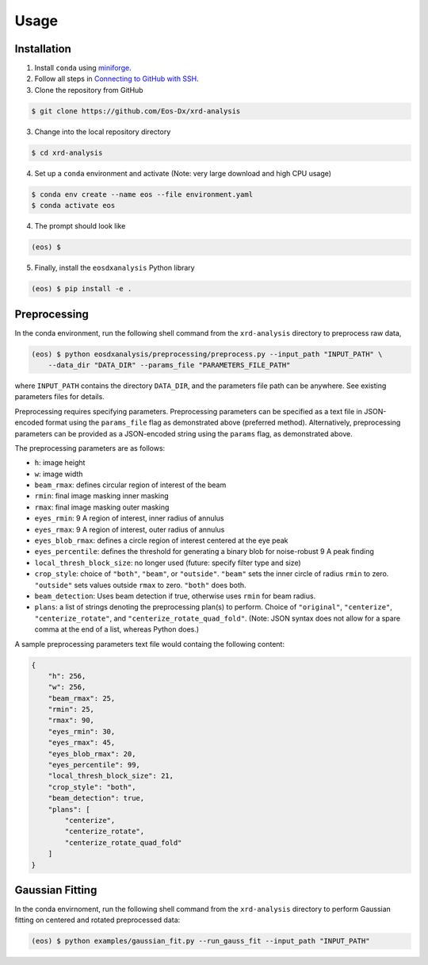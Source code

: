 Usage
=====

Installation
------------

1. Install ``conda`` using `miniforge <https://github.com/conda-forge/miniforge>`_.

2. Follow all steps in `Connecting to GitHub with SSH <https://docs.github.com/en/authentication/connecting-to-github-with-ssh>`_.

3. Clone the repository from GitHub

.. code-block:: console

    $ git clone https://github.com/Eos-Dx/xrd-analysis

3. Change into the local repository directory

.. code-block:: console

    $ cd xrd-analysis

4. Set up a ``conda`` environment and activate (Note: very large download and high CPU usage)

.. code-block:: console

    $ conda env create --name eos --file environment.yaml
    $ conda activate eos

4. The prompt should look like 

.. code-block:: console

    (eos) $ 

5. Finally, install the ``eosdxanalysis`` Python library

.. code-block:: console

    (eos) $ pip install -e .

Preprocessing
-------------

In the conda environment, run the following shell command from the ``xrd-analysis`` directory to preprocess raw data,

.. code-block:: console

    (eos) $ python eosdxanalysis/preprocessing/preprocess.py --input_path "INPUT_PATH" \
        --data_dir "DATA_DIR" --params_file "PARAMETERS_FILE_PATH"

where ``INPUT_PATH`` contains the directory ``DATA_DIR``, and the parameters file path can be anywhere. See existing parameters files for details.

Preprocessing requires specifying parameters. Preprocessing parameters can be specified as a text file in JSON-encoded format using the ``params_file`` flag as demonstrated above (preferred method). Alternatively, preprocessing parameters can be provided as a JSON-encoded string using the ``params`` flag, as demonstrated above.

The preprocessing parameters are as follows:

* ``h``: image height
* ``w``: image width
* ``beam_rmax``: defines circular region of interest of the beam
* ``rmin``: final image masking inner masking
* ``rmax``: final image masking outer masking
* ``eyes_rmin``: 9 A region of interest, inner radius of annulus
* ``eyes_rmax``: 9 A region of interest, outer radius of annulus
* ``eyes_blob_rmax``: defines a circle region of interest centered at the eye peak
* ``eyes_percentile``: defines the threshold for generating a binary blob for noise-robust 9 A peak finding
* ``local_thresh_block_size``: no longer used (future: specify filter type and size)
* ``crop_style``: choice of ``"both"``, ``"beam"``, or ``"outside"``. ``"beam"`` sets the inner circle of radius ``rmin`` to zero. ``"outside"`` sets values outside ``rmax`` to zero. ``"both"`` does both.
* ``beam_detection``: Uses beam detection if true, otherwise uses ``rmin`` for beam radius.
* ``plans``: a list of strings denoting the preprocessing plan(s) to perform. Choice of ``"original"``, ``"centerize"``, ``"centerize_rotate"``, and ``"centerize_rotate_quad_fold"``. (Note: JSON syntax does not allow for a spare comma at the end of a list, whereas Python does.)

A sample preprocessing parameters text file would containg the following content:

.. code-block:: javascript

    {
        "h": 256,
        "w": 256,
        "beam_rmax": 25,
        "rmin": 25,
        "rmax": 90,
        "eyes_rmin": 30,
        "eyes_rmax": 45,
        "eyes_blob_rmax": 20,
        "eyes_percentile": 99,
        "local_thresh_block_size": 21,
        "crop_style": "both",
        "beam_detection": true,
        "plans": [
            "centerize",
            "centerize_rotate",
            "centerize_rotate_quad_fold"
        ]
    }


Gaussian Fitting
----------------

In the conda envirnoment, run the following shell command from the ``xrd-analysis`` directory to perform Gaussian fitting on centered and rotated preprocessed data:

.. code-block:: console

    (eos) $ python examples/gaussian_fit.py --run_gauss_fit --input_path "INPUT_PATH"
